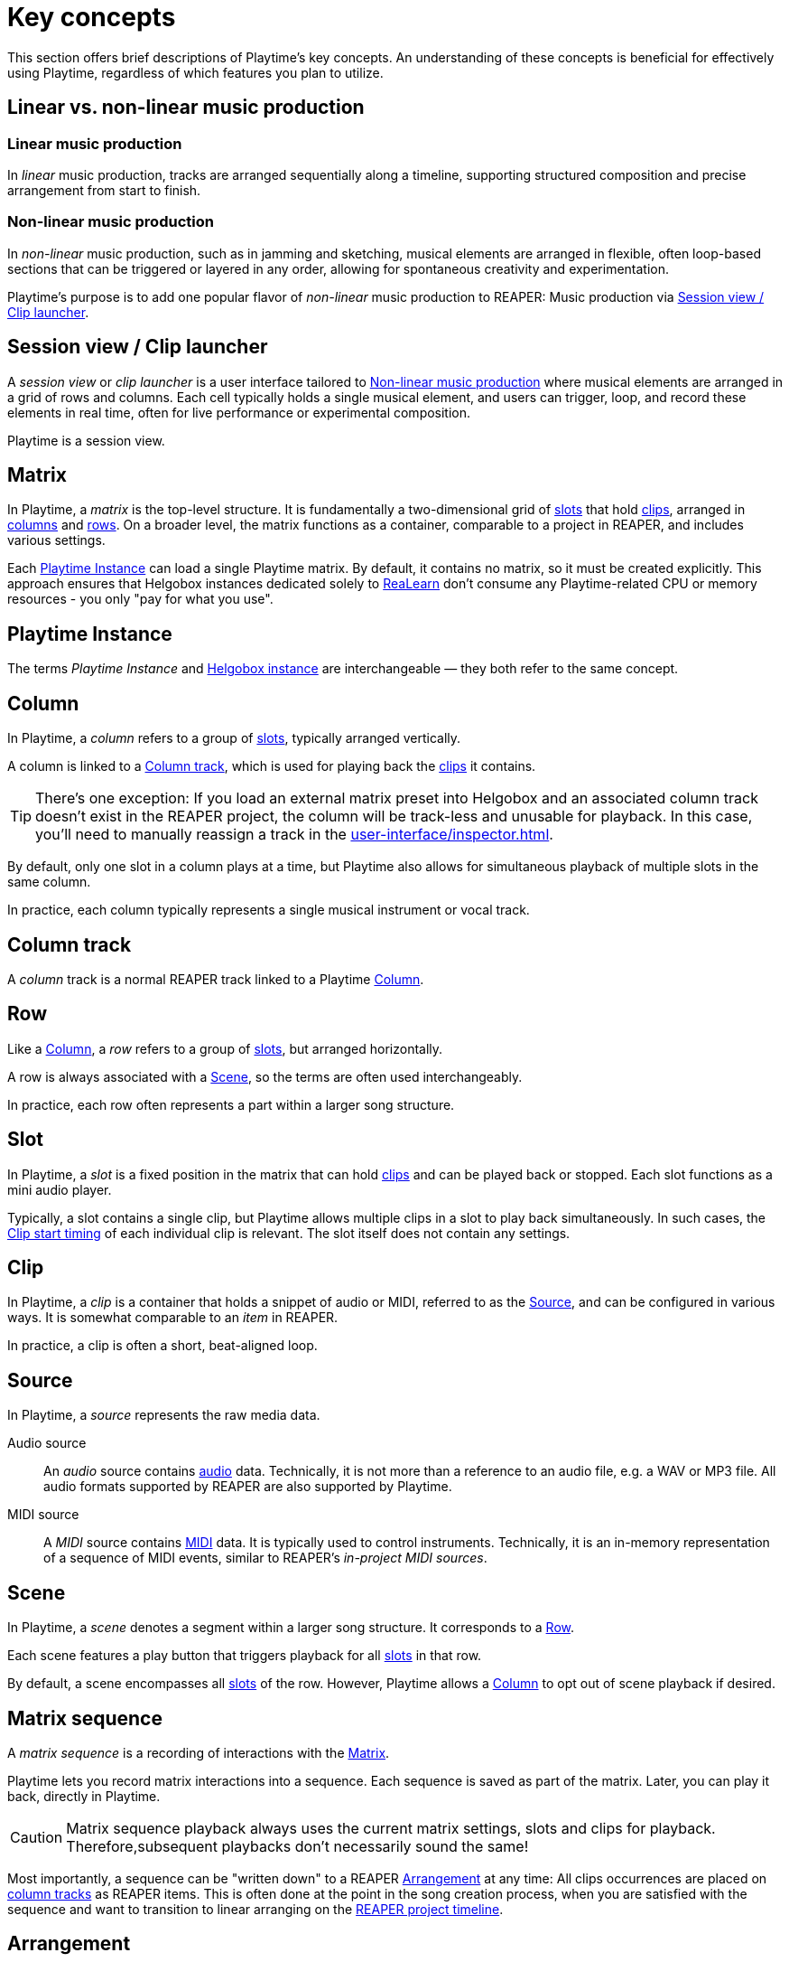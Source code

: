= Key concepts

This section offers brief descriptions of Playtime's key concepts.
An understanding of these concepts is beneficial for effectively using Playtime, regardless of which features you plan to utilize.

== Linear vs. non-linear music production

[[linear-production]]
=== Linear music production

In _linear_ music production, tracks are arranged sequentially along a timeline, supporting structured composition and precise arrangement from start to finish.

[[non-linear-production]]
=== Non-linear music production

In _non-linear_ music production, such as in jamming and sketching, musical elements are arranged in flexible, often loop-based sections that can be triggered or layered in any order, allowing for spontaneous creativity and experimentation.

Playtime's purpose is to add one popular flavor of _non-linear_ music production to REAPER: Music production via <<session-view>>.

[[session-view]]
== Session view / Clip launcher

A _session view_ or _clip launcher_ is a user interface tailored to <<non-linear-production>> where musical elements are arranged in a grid of rows and columns.
Each cell typically holds a single musical element, and users can trigger, loop, and record these elements in real time, often for live performance or experimental composition.

Playtime is a session view.

[[matrix]]
== Matrix

In Playtime, a _matrix_ is the top-level structure.
It is fundamentally a two-dimensional grid of <<slot,slots>> that hold <<clip,clips>>, arranged in <<column,columns>> and <<row,rows>>.
On a broader level, the matrix functions as a container, comparable to a project in REAPER, and includes various settings.

Each <<instance>> can load a single Playtime matrix.
By default, it contains no matrix, so it must be created explicitly.
This approach ensures that Helgobox instances dedicated solely to xref:realearn::introduction.adoc[ReaLearn] don't consume any Playtime-related CPU or memory resources - you only "pay for what you use".

[[instance]]
== Playtime Instance

The terms _Playtime Instance_ and xref:helgobox:ROOT:key-concepts.adoc#instance[Helgobox instance] are interchangeable — they both refer to the same concept.

[[column]]
== Column

In Playtime, a _column_ refers to a group of <<slot,slots>>, typically arranged vertically.

A column is linked to a <<column-track>>, which is used for playing back the <<clip,clips>> it contains.

TIP: There's one exception: If you load an external matrix preset into Helgobox and an associated column track doesn't exist in the REAPER project, the column will be track-less and unusable for playback.
In this case, you'll need to manually reassign a track in the xref:user-interface/inspector.adoc[].

By default, only one slot in a column plays at a time, but Playtime also allows for simultaneous playback of multiple slots in the same column.

In practice, each column typically represents a single musical instrument or vocal track.

[[column-track]]
== Column track

A _column_ track is a normal REAPER track linked to a Playtime <<column>>.

[[row]]
== Row

Like a <<column>>, a _row_ refers to a group of <<slot,slots>>, but arranged horizontally.

A row is always associated with a <<scene>>, so the terms are often used interchangeably.

In practice, each row often represents a part within a larger song structure.

[[slot]]
== Slot

In Playtime, a _slot_ is a fixed position in the matrix that can hold <<clip,clips>> and can be played back or stopped.
Each slot functions as a mini audio player.

Typically, a slot contains a single clip, but Playtime allows multiple clips in a slot to play back simultaneously.
In such cases, the <<clip-start-timing>> of each individual clip is relevant.
The slot itself does not contain any settings.

[[clip]]
== Clip

In Playtime, a _clip_ is a container that holds a snippet of audio or MIDI, referred to as the <<source>>, and can be configured in various ways.
It is somewhat comparable to an _item_ in REAPER.

In practice, a clip is often a short, beat-aligned loop.

[[source]]
== Source

In Playtime, a _source_ represents the raw media data.

Audio source::
An _audio_ source contains link:https://en.wikipedia.org/wiki/Digital_audio[audio] data.
Technically, it is not more than a reference to an audio file, e.g. a WAV or MP3 file.
All audio formats supported by REAPER are also supported by Playtime.

MIDI source::
A _MIDI_ source contains link:https://en.wikipedia.org/wiki/MIDI[MIDI] data.
It is typically used to control instruments.
Technically, it is an in-memory representation of a sequence of MIDI events, similar to REAPER's _in-project MIDI sources_.

[[scene]]
== Scene

In Playtime, a _scene_ denotes a segment within a larger song structure.
It corresponds to a <<row>>.

Each scene features a play button that triggers playback for all <<slot, slots>> in that row.

By default, a scene encompasses all <<slot, slots>> of the row.
However, Playtime allows a <<column>> to opt out of scene playback if desired.

[[matrix-sequence]]
== Matrix sequence

A _matrix sequence_ is a recording of interactions with the <<matrix>>.

Playtime lets you record matrix interactions into a sequence.
Each sequence is saved as part of the matrix.
Later, you can play it back, directly in Playtime.

CAUTION: Matrix sequence playback always uses the current matrix settings, slots and clips for playback.
Therefore,subsequent playbacks don't necessarily sound the same!

Most importantly, a sequence can be "written down" to a REAPER <<arrangement>> at any time: All clips occurrences are placed on <<column-track, column tracks>> as REAPER items.
This is often done at the point in the song creation process, when you are satisfied with the sequence and want to transition to linear arranging on the <<reaper-project-timeline>>.

[[arrangement]]
== Arrangement

In Playtime, an _arrangement_ typically refers to a set of REAPER items on the <<column-track, column tracks>> of the matrix, making it suitable for <<linear-production>>.

An arrangement can be created ...

[loweralpha]
. ... by writing a <<matrix-sequence>> to the arrangement
. ... by exporting clips, scenes or the complete matrix to the arrangement
. ... by placing items there on your own

Playtime is not necessary to play the arrangement back.
You can share a REAPER project containing an arrangement written via Playtime with someone who doesn't own Playtime, and they will still able to play it back!
In practice, however, it's recommended to keep Playtime as part of the project, to freely switch between <<session-view>> and <<arrangement>>.

[[clip-start-timing]]
== Clip start timing

The clip _start timing_ is a configuration property for a <<clip>>.
Because of its importance, it's mentioned here already as a key concept.

The _start timing_ decides when a clip actually starts to be played back, after you have triggered its playback.

We distinguish between _quantized_ start timings and _immediate_ start timing.

Quantized start timing::
By default, the start timing is *1 bar*, which means that the clip will start playing at the beginning of the next bar.
This is what makes everything in-sync. You can change that to arbitrary <<quantization, quantizations>>, such as *2 quarter notes* or *3 bars*.

Immediate start timing::
Alternatively, you can use the start timing *Immediately*, which makes the clip start playing instantly when you trigger it. Of course, that means *you* are now in charge to get the timing right.

You can set the start timing for xref:user-interface/inspector/matrix/playback.adoc#inspector-matrix-start-timing[the complete matrix] and override it on xref:user-interface/inspector/column/playback.adoc#inspector-column-start-timing[column] or xref:user-interface/inspector/clip.adoc#inspector-clip-start-timing[clip] level.

[[clip-stop-timing]]
== Clip stop timing

The clip _stop timing_ is  very similar to the <<clip-start-timing>> but determines when the clip actually stops after you have triggered its stop. In most cases, it makes sense to leave it at its default settings xref:user-interface/inspector/clip.adoc#inspector-clip-stop-timing-like-start-timing[].

== Loop vs. one-shot

[[loop]]
=== Loop

In Playtime, a _loop_ is a <<clip>> that is _looped_, which simply means that it seamlessly repeats.

[[one-shot]]
=== One-shot

In Playtime a _one-shot_ is a <<clip>> that plays only once, that is, it's not looped.

[[bar]]
== Bar

A _bar_, also known as a _measure_, is a section of music that contains a specific number of <<beat,beats>>, as defined by the <<time-signature>>.
It helps organize the music into manageable parts, making it easier for musicians to read and perform.
For example, in a 4/4 time signature, each bar has four beats.

[[beat]]
== Beat

A _beat_ is the basic unit of time in music, serving as the rhythmic foundation for a piece.
It’s what you tap your foot to when listening to a song.
Beats are grouped together in <<bar,bars>> and can vary in length and speed, creating different feels and tempos in music.

[[time-signature]]
== Time signature

A _time signature_ in music is a way to show how <<beat, beats>> are grouped in a piece.
It tells you how many <<beat,beats>> are in each <<bar>> and which type of note gets one beat.
For example, in a 3/4 time signature, there are three beats per bar, and each beat is a quarter note.
It helps musicians understand the rhythm and feel of the music.

[[time-signature-nominator]]
=== Nominator

The top number of a time signature (the *3* in 3/4) is called _nominator_ and shows the number of beats per measure.

[[time-signature-denominator]]
The bottom number (the *4* in 3/4)  is called _denominator_ and shows the type of note that counts as one <<beat>>.

[[in-sync]]
== In sync

In the context of rhythmical music, _in sync_ means that everything is synchronized and the timing aligns correctly. When you play <<loop, loops>> in Playtime, you typically want them to be _in sync_ with each other and with all other rhythmical material on the <<timeline, reference timeline>>.

To achieve this synchronization, the following conditions must be met:

[[in-sync-correct-section]] Correct start and end position::
The start and end positions of the <<clip>> must align *precisely* with a musical <<beat>> in the <<source>>.

[[in-sync-beat-aligned-playback]] Beat-aligned start of playback::
<<clip>> playback must start exactly on a beat of the <<timeline>>.

[[in-sync-playback-with-same-tempo]] Playback with the same tempo::
The <<clip,clips>> must be played back in the same tempo (or a multiple of it).

When using Playtime's default settings, all conditions are automatically met:

* <<in-sync-playback-with-same-tempo>> is met because by default, Playtime starts and stops a clip _recording_ quantized to a 1-bar grid (see xref:clip-start-timing[]).
* <<in-sync-beat-aligned-playback>> is met because by default, Playtime starts and stops clip _playback_ quantized to a 1-bar grid (see xref:clip-start-timing[]).
* <<in-sync-playback-with-same-tempo>> is met because by default, Playtime adjusts the tempo of a clip to the current project tempo (see xref:user-interface/inspector/clip.adoc#inspector-clip-sync-to-project-tempo[]).

[TIP]
====
Concerning the first condition:

* In most cases, you want the start point to align exactly with the downbeat, and the length to be precisely 1 bar (or a multiple of it).
* If the start point is located between beats or the length falls between bars, the loop will be _out of sync_.
* By selecting a <<quantization,quantized>> start/stop timing, such as "1 bar", Playtime ensures that your loop's start point and length are perfectly beat-aligned with sample precision!
* If you choose immediate start/stop timing, it's your responsibility to ensure that the start point and length are musically appropriate.
Achieving perfect timing with a button or foot pedal press is close to impossible.
====

[[quantization]]
== Quantization

A _quantization_ in Playtime defines when an event should occur, such as the start of clip playback or the stop of a recording.
It divides the <<timeline>> into equal time intervals, ensuring that the event occurs only at the beginning of each interval.

A quantization is typically expressed as a <<time-signature>>.

.Quantization examples
====

3/4:: The length of each interval will be 3 quarter notes.
1/8:: The length of each interval will be 1 eight's note.
1/1:: The length of each interval will be 1 bar.
4/1:: The length of each interval will be 4 bars.
====

[[timeline]]
== Timeline

In Playtime, a _timeline_ refers to the concept of time divided into bars and beats, featuring a continuously advancing playhead and a current tempo.

One <<matrix>> has exactly one _reference timeline_ at a given point in time.
<<quantization, Quantized>> events such as start of <<clip>> playback are aligned to this reference timeline.

[[reaper-project-timeline]]
=== REAPER project timeline

When the REAPER project is playing, Playtime uses the _REAPER project timeline_ as reference.
That is, it starts and stop playback according to the bar/beat division and tempo of the REAPER project.

[[playtime-timeline]]
=== Playtime timeline

When the REAPER project is stopped, Playtime uses its own timeline as reference, which however, shares a common tempo with the <<reaper-project-timeline>>.

[[grid-controller]]
== Grid controller

A _grid controller_ is a unique class of hardware controller designed specifically for clip launching. A well-known example is the Novation Launchpad. A grid controller feature a grid of pads with LEDs arranged in rows and columns — exactly like Playtime's xref:key-concepts.adoc#matrix[]!

Playtime includes out-of-the-box support for many popular grid controllers. xref:supported-controllers.adoc[Here] you can find the current list of supported devices.
